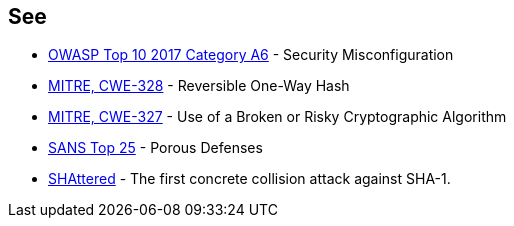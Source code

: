 == See

* https://www.owasp.org/index.php/Top_10-2017_A6-Security_Misconfiguration[OWASP Top 10 2017 Category A6] - Security Misconfiguration
* https://cwe.mitre.org/data/definitions/328[MITRE, CWE-328] - Reversible One-Way Hash
* https://cwe.mitre.org/data/definitions/327[MITRE, CWE-327] - Use of a Broken or Risky Cryptographic Algorithm
* https://www.sans.org/top25-software-errors/#cat3[SANS Top 25] - Porous Defenses
* https://shattered.io/[SHAttered] - The first concrete collision attack against SHA-1. 